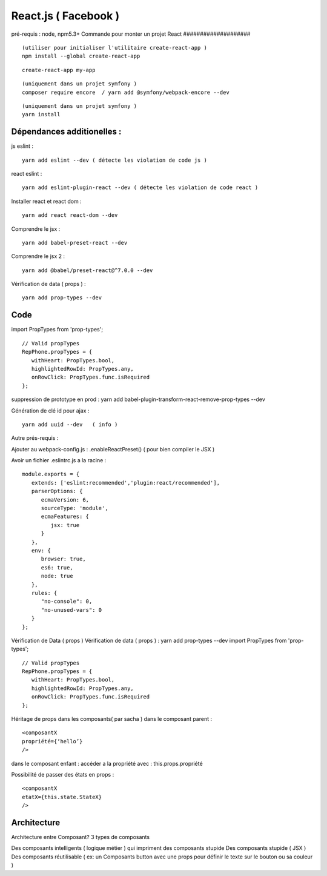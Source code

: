 React.js ( Facebook ) 
===================

pré-requis : node, npm5.3+
Commande pour monter un projet React 
####################
::
   (utiliser pour initialiser l'utilitaire create-react-app ) 
   npm install --global create-react-app
   
::

   create-react-app my-app
   
::

   (uniquement dans un projet symfony )
   composer require encore  / yarn add @symfony/webpack-encore --dev

::

   (uniquement dans un projet symfony )
   yarn install
 

Dépendances additionelles :
############################ 

js eslint :
::

   yarn add eslint --dev ( détecte les violation de code js ) 

react eslint :
::

   yarn add eslint-plugin-react --dev ( détecte les violation de code react ) 


Installer react et react dom :
::

   yarn add react react-dom --dev


Comprendre le jsx :
::
   
   yarn add babel-preset-react --dev

Comprendre le jsx 2 :
::
   
   yarn add @babel/preset-react@^7.0.0 --dev

Vérification de data ( props ) :
::

   yarn add prop-types --dev

Code
######

import PropTypes from 'prop-types';
::

   // Valid propTypes
   RepPhone.propTypes = {
      withHeart: PropTypes.bool,
      highlightedRowId: PropTypes.any,
      onRowClick: PropTypes.func.isRequired
   };

suppression de prototype en prod : yarn add babel-plugin-transform-react-remove-prop-types --dev

Génération de clé id pour ajax :
::

   yarn add uuid --dev   ( info ) 


Autre prés-requis : 

Ajouter au webpack-config.js : .enableReactPreset() 
( pour bien compiler le JSX ) 

Avoir un fichier .eslintrc.js a la racine : 
::

   module.exports = {
      extends: ['eslint:recommended','plugin:react/recommended'],
      parserOptions: {
         ecmaVersion: 6,
         sourceType: 'module',
         ecmaFeatures: {
            jsx: true
         }
      },
      env: {
         browser: true,
         es6: true,
         node: true
      },
      rules: {
         "no-console": 0,
         "no-unused-vars": 0
      }
   };

Vérification de Data ( props ) 
Vérification de data ( props ) : yarn add prop-types --dev
import PropTypes from 'prop-types';
::

   // Valid propTypes
   RepPhone.propTypes = {
      withHeart: PropTypes.bool,
      highlightedRowId: PropTypes.any,
      onRowClick: PropTypes.func.isRequired
   };


Héritage de props dans les composants( par sacha )
dans le composant parent : 
::

   <composantX
   propriété={‘hello’}
   />

dans le composant enfant :
accéder a la propriété avec : this.props.propriété

Possibilité de passer des états en props :
::

   <composantX
   etatX={this.state.StateX}
   />

Architecture 
###############

Architecture entre Composant?
3 types de composants

Des composants intelligents ( logique métier ) qui impriment des composants stupide
Des composants stupide ( JSX ) 
Des composants réutilisable ( ex: un Composants button avec une props pour définir le texte sur le bouton ou sa couleur )

